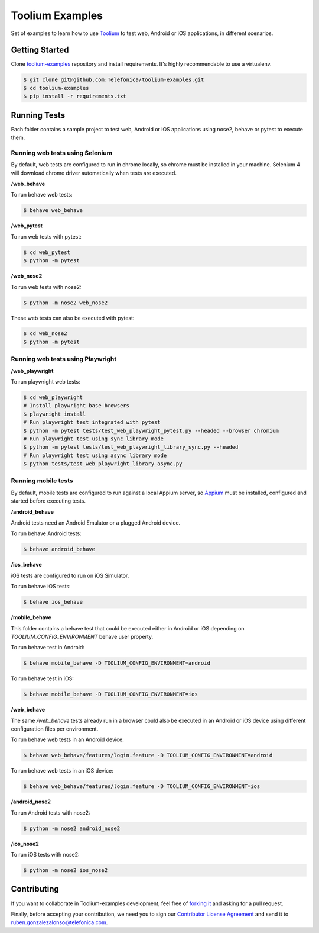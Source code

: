 Toolium Examples
================

Set of examples to learn how to use `Toolium <https://github.com/Telefonica/toolium>`_ to test web, Android or iOS
applications, in different scenarios.

Getting Started
---------------

Clone `toolium-examples <https://github.com/Telefonica/toolium-examples>`_ repository and install requirements. It's
highly recommendable to use a virtualenv.

.. code:: console

    $ git clone git@github.com:Telefonica/toolium-examples.git
    $ cd toolium-examples
    $ pip install -r requirements.txt

Running Tests
-------------

Each folder contains a sample project to test web, Android or iOS applications using nose2, behave or pytest to execute
them.

Running web tests using Selenium
~~~~~~~~~~~~~~~~~~~~~~~~~~~~~~~~

By default, web tests are configured to run in chrome locally, so chrome must be installed in your machine.
Selenium 4 will download chrome driver automatically when tests are executed.

**/web_behave**

To run behave web tests:

.. code:: console

    $ behave web_behave

**/web_pytest**

To run web tests with pytest:

.. code:: console

    $ cd web_pytest
    $ python -m pytest

**/web_nose2**

To run web tests with nose2:

.. code:: console

    $ python -m nose2 web_nose2

These web tests can also be executed with pytest:

.. code:: console

    $ cd web_nose2
    $ python -m pytest

Running web tests using Playwright
~~~~~~~~~~~~~~~~~~~~~~~~~~~~~~~~~~

**/web_playwright**

To run playwright web tests:

.. code:: console

    $ cd web_playwright
    # Install playwright base browsers
    $ playwright install
    # Run playwright test integrated with pytest
    $ python -m pytest tests/test_web_playwright_pytest.py --headed --browser chromium
    # Run playwright test using sync library mode
    $ python -m pytest tests/test_web_playwright_library_sync.py --headed
    # Run playwright test using async library mode
    $ python tests/test_web_playwright_library_async.py

Running mobile tests
~~~~~~~~~~~~~~~~~~~~

By default, mobile tests are configured to run against a local Appium server, so
`Appium <https://appium.github.io/appium/docs/en/2.0>`_ must be installed, configured and started before
executing tests.

**/android_behave**

Android tests need an Android Emulator or a plugged Android device.

To run behave Android tests:

.. code:: console

    $ behave android_behave

**/ios_behave**

iOS tests are configured to run on iOS Simulator.

To run behave iOS tests:

.. code:: console

    $ behave ios_behave

**/mobile_behave**

This folder contains a behave test that could be executed either in Android or iOS depending on *TOOLIUM_CONFIG_ENVIRONMENT*
behave user property.

To run behave test in Android:

.. code:: console

    $ behave mobile_behave -D TOOLIUM_CONFIG_ENVIRONMENT=android

To run behave test in iOS:

.. code:: console

    $ behave mobile_behave -D TOOLIUM_CONFIG_ENVIRONMENT=ios

**/web_behave**

The same `/web_behave` tests already run in a browser could also be executed in an Android or iOS
device using different configuration files per environment.

To run behave web tests in an Android device:

.. code:: console

    $ behave web_behave/features/login.feature -D TOOLIUM_CONFIG_ENVIRONMENT=android

To run behave web tests in an iOS device:

.. code:: console

    $ behave web_behave/features/login.feature -D TOOLIUM_CONFIG_ENVIRONMENT=ios

**/android_nose2**

To run Android tests with nose2:

.. code:: console

    $ python -m nose2 android_nose2

**/ios_nose2**

To run iOS tests with nose2:

.. code:: console

    $ python -m nose2 ios_nose2

Contributing
------------

If you want to collaborate in Toolium-examples development, feel free of `forking it <https://github.com/Telefonica/toolium-examples>`_
and asking for a pull request.

Finally, before accepting your contribution, we need you to sign our
`Contributor License Agreement <https://raw.githubusercontent.com/telefonicaid/Licensing/master/ContributionPolicy.txt>`_
and send it to ruben.gonzalezalonso@telefonica.com.

